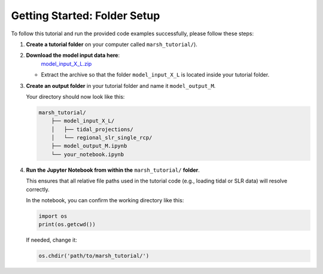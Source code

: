 Getting Started: Folder Setup
======================================================

To follow this tutorial and run the provided code examples successfully, please follow these steps:

1. **Create a tutorial folder** on your computer called ``marsh_tutorial/``).
2. **Download the model input data here**:
    `model_input_X_L.zip <https://github.com/christineschottmueller/x-marsh/releases/download/v1.0-data/model_input_X_L.zip>`_
   - Extract the archive so that the folder ``model_input_X_L`` is located inside your tutorial folder.
3. **Create an output folder** in your tutorial folder and name it ``model_output_M``.


   Your directory should now look like this:

   .. code-block:: none

       marsh_tutorial/
	   ├── model_input_X_L/
	   │   ├── tidal_projections/
	   │   └── regional_slr_single_rcp/
	   ├── model_output_M.ipynb
	   └── your_notebook.ipynb


  

4. **Run the Jupyter Notebook from within the** ``marsh_tutorial/`` **folder**.

   This ensures that all relative file paths used in the tutorial code (e.g., loading tidal or SLR data) will resolve correctly.

   In the notebook, you can confirm the working directory like this:

   .. code-block:: python

       import os
       print(os.getcwd())

   If needed, change it:

   .. code-block:: python

       os.chdir('path/to/marsh_tutorial/')
